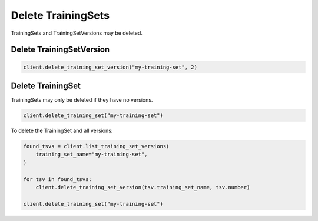 Delete TrainingSets
===================

TrainingSets and TrainingSetVersions may be deleted.

Delete TrainingSetVersion
-------------------------

.. code-block:: python

    client.delete_training_set_version("my-training-set", 2)

Delete TrainingSet
------------------

TrainingSets may only be deleted if they have no versions.

.. code-block:: python

    client.delete_training_set("my-training-set")


To delete the TrainingSet and all versions:

.. code-block:: python

    found_tsvs = client.list_training_set_versions(
        training_set_name="my-training-set",
    )

    for tsv in found_tsvs:
        client.delete_training_set_version(tsv.training_set_name, tsv.number)

    client.delete_training_set("my-training-set")
